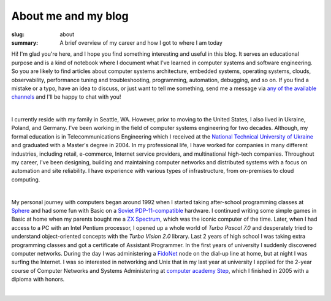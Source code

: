 About me and my blog
####################

:slug: about
:summary: A brief overview of my career and how I got to where I am today

Hi! I'm glad you're here, and I hope you find something interesting and useful in this blog. It serves an educational purpose and is a kind of notebook where I document what I've learned in computer systems and software engineering. So you are likely to find articles about computer systems architecture, embedded systems, operating systems, clouds, observability, performance tuning and troubleshooting, programming, automation, debugging, and so on. If you find a mistake or a typo, have an idea to discuss, or just want to tell me something, send me a message via `any of the available channels`_ and I'll be happy to chat with you!

|

I currently reside with my family in Seattle, WA. However, prior to moving to the United States, I also lived in Ukraine, Poland, and Germany. I've been working in the field of computer systems engineering for two decades. Although, my formal education is in Telecommunications Engineering which I received at the `National Technical University of Ukraine`_ and graduated with a Master's degree in 2004. In my professional life, I have worked for companies in many different industries, including retail, e-commerce, Internet service providers, and multinational high-tech companies. Throughout my career, I've been designing, building and maintaining computer networks and distributed systems with a focus on automation and site reliability. I have experience with various types of infrastructure, from on-premises to cloud computing. 

|

My personal journey with computers began around 1992 when I started taking after-school programming classes at Sphere_ and had some fun with Basic on a `Soviet PDP-11-compatible`_ hardware. I continued writing some simple games in Basic at home when my parents bought me a `ZX Spectrum`_, which was the iconic computer of the time. Later, when I had access to a PC with an Intel Pentium processor, I opened up a whole world of `Turbo Pascal 7.0` and desperately tried to understand object-oriented concepts with the `Turbo Vision 2.0` library. Last 2 years of high school I was taking extra programming classes and got a certificate of Assistant Programmer. In the first years of university I suddenly discovered computer networks. During the day I was administering a FidoNet_ node on the dial-up line at home, but at night I was surfing the Internet. I was so interested in networking and Unix that in my last year at university I applied for the 2-year course of Computer Networks and Systems Administering at `computer academy Step`_, which I finished in 2005 with a diploma with honors.     

|

.. Links
.. _`any of the available channels`: {filename}/pages/contacts.rst 
.. _`National Technical University of UKraine`: http://www.inter.kpi.ua/
.. _Sphere: http://sfera.org.ua/
.. _`computer academy Step`: https://itstep.org/en
.. _`ZX Spectrum`: https://en.wikipedia.org/wiki/ZX_Spectrum
.. _`Soviet PDP-11-compatible`: https://en.wikipedia.org/wiki/UKNC
.. _FidoNet: https://www.fidonet.org/
.. _`Turbo Pacal 7.0`: https://en.wikipedia.org/wiki/Turbo_Pascal
.. _`Turbo Vision 2.0`: https://archive.org/details/bitsavers_borlandTurrogrammingGuide1992_25707423/
